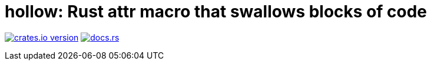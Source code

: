 = hollow: Rust attr macro that swallows blocks of code

https://lib.rs/hollow[image:https://img.shields.io/crates/v/hollow?style=for-the-badge[crates.io version]]
https://docs.rs/hollow[image:https://img.shields.io/docsrs/hollow?style=for-the-badge[docs.rs]]

